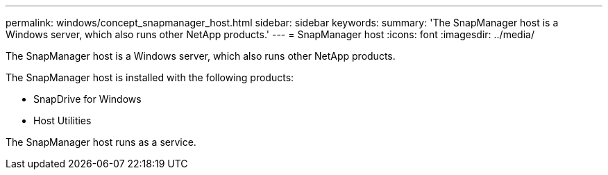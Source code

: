 ---
permalink: windows/concept_snapmanager_host.html
sidebar: sidebar
keywords: 
summary: 'The SnapManager host is a Windows server, which also runs other NetApp products.'
---
= SnapManager host
:icons: font
:imagesdir: ../media/

[.lead]
The SnapManager host is a Windows server, which also runs other NetApp products.

The SnapManager host is installed with the following products:

* SnapDrive for Windows
* Host Utilities

The SnapManager host runs as a service.
